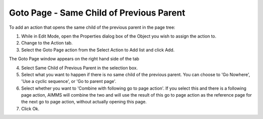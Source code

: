 

.. _Button_Action_-_Goto_Page_-_Same_Chi1:


Goto Page - Same Child of Previous Parent
=========================================

To add an action that opens the same child of the previous parent in the page tree:

1.	While in Edit Mode, open the Properties dialog box of the Object you wish to assign the action to.

2.	Change to the Action tab.

3.	Select the Goto Page action from the Select Action to Add list and click Add.

The Goto Page window appears on the right hand side of the tab

4.	Select Same Child of Previous Parent in the selection box.

5.	Select what you want to happen if there is no same child of the previous parent. You can choose to 'Go Nowhere', 'Use a cyclic sequence', or 'Go to parent page'.

6.	Select whether you want to 'Combine with following go to page action'. If you select this and there is a following page action, AIMMS will combine the two and will use the result of this go to page action as the reference page for the next go to page action, without actually opening this page.

7.	Click Ok.





